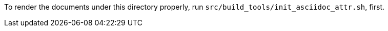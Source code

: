 To render the documents under this directory properly, run `src/build_tools/init_asciidoc_attr.sh`, first.
